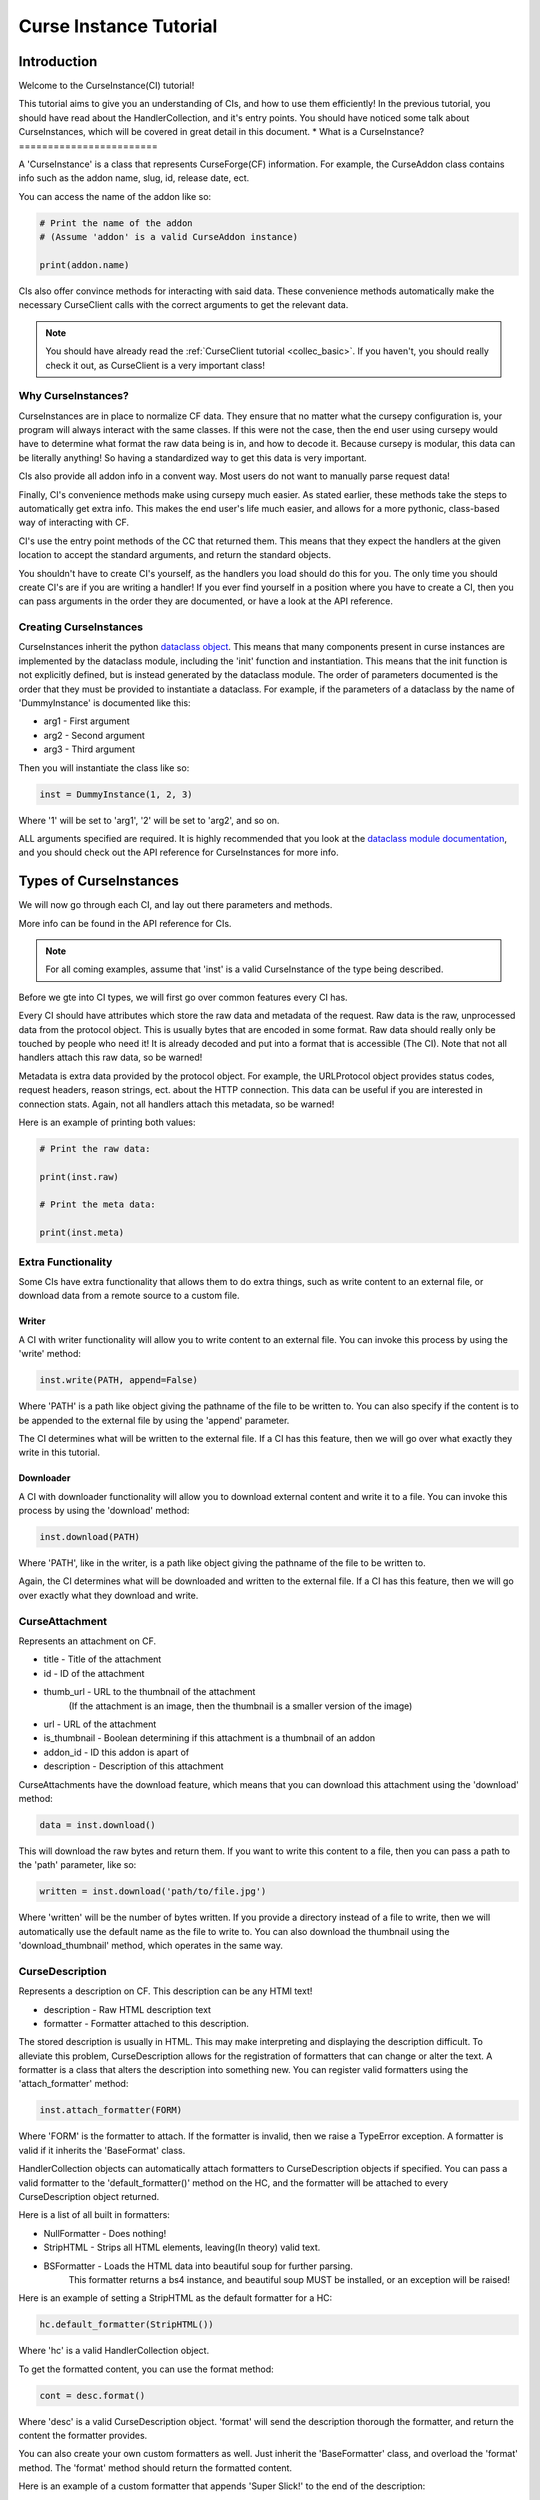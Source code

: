.. _curse_inst:

=======================
Curse Instance Tutorial
=======================

Introduction
============

Welcome to the CurseInstance(CI) tutorial!

This tutorial aims to give you an understanding of
CIs, and how to use them efficiently!
In the previous tutorial, you should 
have read about the HandlerCollection,
and it's entry points.
You should have noticed some talk about CurseInstances,
which will be covered in great detail in this document.
*
What is a CurseInstance?
========================

A 'CurseInstance' is a class that represents 
CurseForge(CF) information.
For example, 
the CurseAddon class contains info such as
the addon name, slug, id, release date, ect.

You can access the name of the addon like so:

.. code-block:: python

    # Print the name of the addon
    # (Assume 'addon' is a valid CurseAddon instance)

    print(addon.name)

CIs also offer convince methods for interacting with said data.
These convenience methods automatically make the necessary 
CurseClient calls with the correct arguments to get the relevant data.

.. note::

    You should have already read the :ref:`CurseClient tutorial <collec_basic>`.
    If you haven't, you should really check it out,
    as CurseClient is a very important class!

Why CurseInstances?
-------------------

CurseInstances are in place to normalize CF data.
They ensure that no matter what the cursepy configuration is,
your program will always interact with the same classes.
If this were not the case, 
then the end user using cursepy would have to 
determine what format the raw data being is in,
and how to decode it.
Because cursepy is modular, this data can be literally anything!
So having a standardized way to get this data is very important.

CIs also provide all addon info in a convent way.
Most users do not want to manually parse request data!

Finally, CI's convenience methods make using cursepy much easier.
As stated earlier, these methods take the steps to automatically 
get extra info.
This makes the end user's life much easier,
and allows for a more pythonic, class-based way
of interacting with CF.

CI's use the entry point methods of the CC that returned them.
This means that they expect the handlers at the given location 
to accept the standard arguments,
and return the standard objects.

You shouldn't have to create CI's yourself,
as the handlers you load should do this for you.
The only time you should create CI's are if you are writing a handler!
If you ever find yourself in a position where you have to create a CI,
then you can pass arguments in the order they are documented,
or have a look at the API reference.

Creating CurseInstances
-----------------------

CurseInstances inherit the python `dataclass object <https://docs.python.org/3/library/dataclasses.html>`_.
This means that many components present in curse instances are implemented by the dataclass module,
including the 'init' function and instantiation.
This means that the init function is not explicitly defined,
but is instead generated by the dataclass module.
The order of parameters documented is the order that they must be provided 
to instantiate a dataclass.
For example, if the parameters of a dataclass by the name of 'DummyInstance' is documented like this:

* arg1 - First argument
* arg2 - Second argument 
* arg3 - Third argument 

Then you will instantiate the class like so:

.. code-block:: python 

    inst = DummyInstance(1, 2, 3)

Where '1' will be set to 'arg1', 
'2' will be set to 'arg2',
and so on.

ALL arguments specified are required.
It is highly recommended that you look at the `dataclass module documentation <https://docs.python.org/3/library/dataclasses.html>`_,
and you should check out the API reference for CurseInstances for more info. 

Types of CurseInstances
=======================

We will now go through each CI,
and lay out there parameters and methods.

More info can be found in the API reference for CIs.

.. note::

    For all coming examples,
    assume that 'inst' is a valid CurseInstance
    of the type being described.

Before we gte into CI types,
we will first go over common features every CI has.

Every CI should have attributes which store the raw data and metadata of the request.
Raw data is the raw, unprocessed data from the protocol object.
This is usually bytes that are encoded in some format.
Raw data should really only be touched by people who need it!
It is already decoded and put into a format that is accessible
(The CI).
Note that not all handlers attach this raw data,
so be warned!

Metadata is extra data provided by the protocol object.
For example, the URLProtocol object provides status codes, request headers,
reason strings, ect. about the HTTP connection.
This data can be useful if you are interested in connection stats.
Again, not all handlers attach this metadata, so be warned!

Here is an example of printing both values:

.. code-block::

    # Print the raw data:

    print(inst.raw)

    # Print the meta data:

    print(inst.meta)

Extra Functionality
-------------------

Some CIs have extra functionality 
that allows them to do extra things,
such as write content to an external file,
or download data from a remote source to a custom file.

Writer
______

A CI with writer functionality will allow you to write content 
to an external file.
You can invoke this process by using the 'write' method:

.. code-block:: python

    inst.write(PATH, append=False)

Where 'PATH' is a path like object giving the pathname
of the file to be written to.
You can also specify if the content is to be 
appended to the external file by using the 'append' parameter.

The CI determines what will be written to the external file.
If a CI has this feature,
then we will go over what exactly they write in this tutorial.

Downloader
__________

A CI with downloader functionality will allow 
you to download external content and write it to a file.
You can invoke this process by using the 'download' method:

.. code-block:: python

    inst.download(PATH)

Where 'PATH', like in the writer,
is a path like object giving the pathname of the file to be written to.

Again, the CI determines what will be downloaded and written to the external file.
If a CI has this feature, then we will go over exactly what they download and write.

CurseAttachment
---------------

Represents an attachment on CF.

* title - Title of the attachment
* id - ID of the attachment
* thumb_url - URL to the thumbnail of the attachment
    (If the attachment is an image, then the thumbnail is a smaller version of the image)
* url - URL of the attachment 
* is_thumbnail - Boolean determining if this attachment is a thumbnail of an addon 
* addon_id - ID this addon is apart of 
* description - Description of this attachment 

CurseAttachments have the download feature,
which means that you can download this attachment using the 'download' method:

.. code-block:: python 

    data = inst.download()

This will download the raw bytes and return them.
If you want to write this content to a file,
then you can pass a path to the 'path' parameter, like so:

.. code-block:: python 

    written = inst.download('path/to/file.jpg')

Where 'written' will be the number of bytes written.
If you provide a directory instead of a file to write,
then we will automatically use the default name
as the file to write to.
You can also download the thumbnail using the 'download_thumbnail' method,
which operates in the same way.

CurseDescription
----------------

Represents a description on CF.
This description can be any HTMl text!

* description - Raw HTML description text
* formatter - Formatter attached to this description.

The stored description is usually in HTML.
This may make interpreting and displaying the description difficult.
To alleviate this problem, CurseDescription allows for the registration 
of formatters that can change or alter the text.
A formatter is a class that alters the description into something new.
You can register valid formatters using the 'attach_formatter' method:

.. code-block:: python 

    inst.attach_formatter(FORM)

Where 'FORM' is the formatter to attach.
If the formatter is invalid, then we raise a TypeError exception.
A formatter is valid if it inherits the 'BaseFormat' class.

HandlerCollection objects can automatically attach formatters to
CurseDescription objects if specified.
You can pass a valid formatter to the 'default_formatter()'
method on the HC, and the formatter will be attached
to every CurseDescription object returned.

Here is a list of all built in formatters:

* NullFormatter - Does nothing!
* StripHTML - Strips all HTML elements, leaving(In theory) valid text.
* BSFormatter - Loads the HTML data into beautiful soup for further parsing.
    This formatter returns a bs4 instance, and beautiful soup MUST be installed,
    or an exception will be raised!

Here is an example of setting a StripHTML as the default
formatter for a HC:

.. code-block:: python 

    hc.default_formatter(StripHTML())

Where 'hc' is a valid HandlerCollection object.

To get the formatted content, you can use the format method:

.. code-block:: python

    cont = desc.format()

Where 'desc' is a valid CurseDescription object.
'format' will send the description thorough the formatter,
and return the content the formatter provides.

You can also create your own custom formatters as well.
Just inherit the 'BaseFormatter' class, and overload the 'format' method.
The 'format' method should return the formatted content.

Here is an example of a custom formatter that appends 'Super Slick!' to the end of the description:

.. code-block:: python

    # Import BaseFormat:

    from cursepy.formatters import BaseFormat
        
    class SuperFormatter(BaseFormat):

        def format(self, data: str) -> str:
            """
            Returns the description, but with 
            'Super Slick!' appended to the end.
            """

            return data + 'Super Slick!'

    # Attach to a CurseDescription object:

    desc.attach_formatter(SuperFormatter())

CurseDescription objects can write content to an external file,
as it has writing functionality. 

CurseAuthor
-----------

Represents an author on CF.

* id - ID of the author 
* name - Name of the author
* url - URL to the authors page 

CurseAuthor classes is not necessary for CF development,
and only acts as extra info if you want it.

CurseGame
---------

Represents a game on CF.

* name - Name of the game
* slug - Slug of the game 
* id - ID of the game 
* support_addons - Boolean determining if the game supports addons
* cat_ids - List of root category ID's associated with the game

The CurseGame instance does not have valid classes representing the root level catagories,
only there ID's.
If you want to retrieve the objects that represent the catagories,
you can use the 'categories' method to retrieve category info like so:

.. code-block:: python

    cats = inst.catagories()

This will return a tuple of CurseCatagories objects representing each root category.

CurseCategory
-------------

Represents a CurseCategory,
and provides methods for getting sub and parent catagories.

* id - ID of the catagory
* game_id - ID of the game the category is associated with 
* name - Name of the category
* root_id - ID of this objects root category(None if there is no root ID)
* parent_id - ID of this objects parent category(None if there is no root ID)
* icon - Icon of the category(CurseAttachment)
* date - Date this category was created

If you read the into tutorial
(You did read the into tutorial right?),
then you will know that catagories can have
parent and sub-catagories.
CurseCategory objects have methods for traveling
though the hierarchy,
and each returns CurseCategory objects representing
these catagories.

'sub_categories()' returns a tuple of 
CurseCategory objects representing each sub-category,
returns an empty tuple if there is no sub-categories.

'parent_category()' returns a CurseCategory object 
representing the parent category, returns
None if there is no root category.

'root_category()' returns a CurseCategory object 
representing the root category, returns
None if there is no root category.

CurseAddon also makes searching a breeze.
We automatically provide the correct game and category ID's.
Users can provide a 'SearchParameter' object for 
fine-tuning the search operation.

You can use the 'search' method to get a list of valid addons.
You can also use the 'iter_search' method to iterate 
over each addon. 

.. note::
    If you need a primer on searching,
    check out the :ref:`CurseClient Tutorial <search>`.

CurseAddon 
----------

Represents an addon on CurseForge.

* name - Name of the addon 
* slug - Slug of the addon 
* summary - Summary of the addon(Not a full description, 
* url - URL of the addon page 
* lang - Language of the addon
* date_created - Date this addon was created 
* date_modified - Date this addon was last modified 
* date_release - Date the addons latest release 
* ID - ID of this addon 
* download_count - Number of times this addon has been downloaded
* game_id - ID of the game this addon is in 
* available - Boolean determining if the addon is available 
* experimental - Boolean determining if the addon is experimental 
* authors - Tuple of CurseAuthor instances for this addon
* attachments - Tuple of CurseAttachments associated with the object 
* category_id - ID of the category this addon is in 
* is_featured - Boolean determining if this addon is featured 
* popularity_score - Float representing this popularity score(Most likely used for ranking)
* popularity_rank - int representing the addon game's popularity 
* game_name - Name of the game 

CurseAddon objects do not keep the description info!
A special call must be made to retrieve this.
CurseAddon offers a property that that can retrieve the description 
as a CurseDescription object:

.. code-block:: python

    desc = inst.description 

You can get the files associated with this addon by using the 'file' method:

.. code-block:: python 

    file = inst.file(ID)

Where ID is the ID of the file to retrieve.
This method returns a CurseFile object representing the files
(We will go over CurseFile objects later in this tutorial!).
If you want a list of all files associated with the addon, 
you can use the 'files()' method,
which returns a tuple of CurseFile objects.

You can retrieve the CurseGame object representing the game
this addon is apart of using the 'game' method. You can also get a CurseCategory 
object representing the category this addon is apart of
by using the 'category' method:

.. code-block:: python 

    # Get the game:

    game = inst.game()

    # Get the category:

    cat = inst.category()

CurseFile 
---------

Represents a file on CF.

* id - ID of the file 
* addon_id - ID of the addon this file is apart of 
* display_name - Display name of the file 
* file_name - File name of the file
* date - Date the file was uploaded
* download_url - Download URL of the file 
* length - Length in bytes of the file 
* version - Version of the game needed to work this file 
* dependencies - Tuple of dependencies for this file 

To get the changelog of the file,
you can use the 'changelog' property:

.. code-block:: python 

    desc = inst.changelog 

This will return a CurseCategory object representing the description.
As stated earlier, 
CI's use the entry point methods of the HC that returned them.
This means that the CurseDescription object will have the default formatter 
attached to it.

If you want all dependencies for this file,
then you can find them under the 'dependencies' parameter.
You can also get dependencies by using the 'get_dependencies()' method:

.. code-block:: python

    deps = inst.get_dependencies()

You can also pass 'required=True' to get only required dependencies.

You can also get the 'get_addon()' method to retrieve a CurseAddon 
object representing the addon this file is attached to.

The CurseFile class also has download functionality.
You can use the 'download()' method to download this 
file.

CurseDependency
---------------

Represents a file dependency on CF.

* id - ID of the dependency
* addon_id - ID of the addon this dependency is apart of
* file_id - ID of the file this dependency is apart of
* type - Type of the dependency, an int determining if the dependency is required or optional
* required - Boolean determining if the dependency is required

To determine if the dependency is required, you can use the 'required' parameter.
You can also compare the type of the dependency with the 'REQUIRED' and 'OPTIONAL' constants.

To get the addon and addon file this dependency is a member of,
you can use the 'addon()' and 'file()' methods.

Conclusion 
==========

That concludes this tutorial on CurseInstance objects!
If you have any other questions about the intricacies
of CurseInstances, then you should check out the API Reference!
